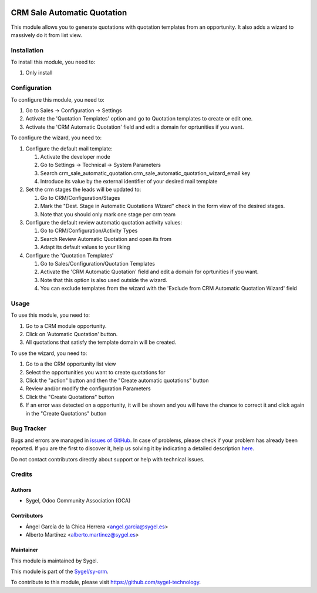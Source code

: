 .. image:: https://img.shields.io/badge/licence-AGPL--3-blue.svg
    :target: http://www.gnu.org/licenses/agpl
    :alt: License: AGPL-3

============================
CRM Sale Automatic Quotation
============================

This module allows you to generate quotations with quotation templates from an opportunity.
It also adds a wizard to massively do it from list view.

Installation
============

To install this module, you need to:

#. Only install


Configuration
=============

To configure this module, you need to:

#. Go to Sales -> Configuration -> Settings
#. Activate the 'Quotation Templates' option and go to Quotation templates to create or edit one.
#. Activate the 'CRM Automatic Quotation' field and edit a domain for oprtunities if you want.

To configure the wizard, you need to:

#. Configure the default mail template:

   #. Activate the developer mode
   #. Go to Settings -> Technical -> System Parameters
   #. Search crm_sale_automatic_quotation.crm_sale_automatic_quotation_wizard_email key
   #. Introduce its value by the external identifier of your desired mail template

#. Set the crm stages the leads will be updated to:

   #. Go to CRM/Configuration/Stages
   #. Mark the "Dest. Stage in Automatic Quotations Wizard" check in the form view of the desired stages.
   #. Note that you should only mark one stage per crm team

#. Configure the default review automatic quotation activity values:

   #. Go to CRM/Configuration/Activity Types
   #. Search Review Automatic Quotation and open its from
   #. Adapt its default values to your liking

#. Configure the 'Quotation Templates'

   #. Go to Sales/Configuration/Quotation Templates
   #. Activate the 'CRM Automatic Quotation' field and edit a domain for oprtunities if you want.
   #. Note that this option is also used outside the wizard.
   #. You can exclude templates from the wizard with the 'Exclude from CRM Automatic Quotation Wizard' field

Usage
=====

To use this module, you need to:

#. Go to a CRM module opportunity.
#. Click on 'Automatic Quotation' button.
#. All quotations that satisfy the template domain will be created. 


To use the wizard, you need to:

#. Go to a the CRM opportunity list view
#. Select the opportunities you want to create quotations for
#. Click the "action" button and then the "Create automatic quotations" button
#. Review and/or modify the configuration Parameters
#. Click the "Create Quotations" button
#. If an error was detected on a opportunity, it will be shown and you will have the chance to correct it and click again in the "Create Quotations" button

Bug Tracker
===========

Bugs and errors are managed in `issues of GitHub <https://github.com/sygel-technology/sy-crm/issues>`_.
In case of problems, please check if your problem has already been
reported. If you are the first to discover it, help us solving it by indicating
a detailed description `here <https://github.com/sygel-technology/sy-crm/issues/new>`_.

Do not contact contributors directly about support or help with technical issues.


Credits
=======

Authors
~~~~~~~

* Sygel, Odoo Community Association (OCA)

Contributors
~~~~~~~~~~~~

* Ángel García de la Chica Herrera <angel.garcia@sygel.es>
* Alberto Martínez <alberto.martinez@sygel.es>

Maintainer
~~~~~~~~~~

This module is maintained by Sygel.

.. image:: https://www.sygel.es/logo.png
   :alt: Sygel
   :target: https://www.sygel.es

This module is part of the `Sygel/sy-crm <https://github.com/sygel-technology/sy-crm>`_.

To contribute to this module, please visit https://github.com/sygel-technology.
